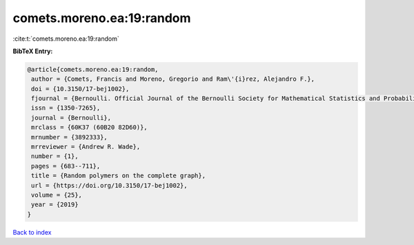 comets.moreno.ea:19:random
==========================

:cite:t:`comets.moreno.ea:19:random`

**BibTeX Entry:**

.. code-block:: bibtex

   @article{comets.moreno.ea:19:random,
    author = {Comets, Francis and Moreno, Gregorio and Ram\'{i}rez, Alejandro F.},
    doi = {10.3150/17-bej1002},
    fjournal = {Bernoulli. Official Journal of the Bernoulli Society for Mathematical Statistics and Probability},
    issn = {1350-7265},
    journal = {Bernoulli},
    mrclass = {60K37 (60B20 82D60)},
    mrnumber = {3892333},
    mrreviewer = {Andrew R. Wade},
    number = {1},
    pages = {683--711},
    title = {Random polymers on the complete graph},
    url = {https://doi.org/10.3150/17-bej1002},
    volume = {25},
    year = {2019}
   }

`Back to index <../By-Cite-Keys.rst>`_
